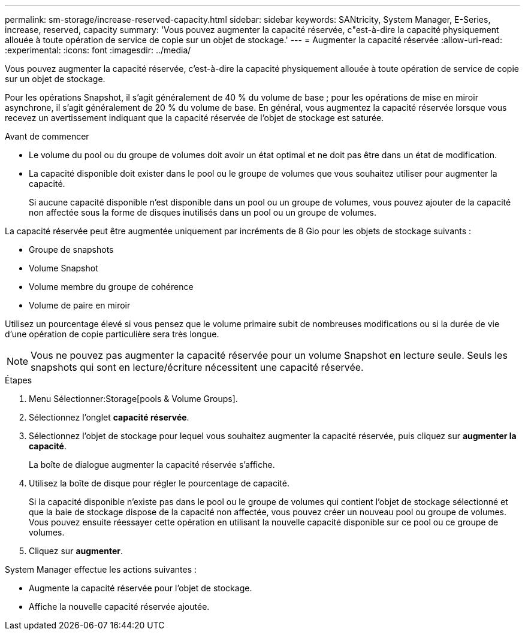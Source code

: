 ---
permalink: sm-storage/increase-reserved-capacity.html 
sidebar: sidebar 
keywords: SANtricity, System Manager, E-Series, increase, reserved, capacity 
summary: 'Vous pouvez augmenter la capacité réservée, c"est-à-dire la capacité physiquement allouée à toute opération de service de copie sur un objet de stockage.' 
---
= Augmenter la capacité réservée
:allow-uri-read: 
:experimental: 
:icons: font
:imagesdir: ../media/


[role="lead"]
Vous pouvez augmenter la capacité réservée, c'est-à-dire la capacité physiquement allouée à toute opération de service de copie sur un objet de stockage.

Pour les opérations Snapshot, il s'agit généralement de 40 % du volume de base ; pour les opérations de mise en miroir asynchrone, il s'agit généralement de 20 % du volume de base. En général, vous augmentez la capacité réservée lorsque vous recevez un avertissement indiquant que la capacité réservée de l'objet de stockage est saturée.

.Avant de commencer
* Le volume du pool ou du groupe de volumes doit avoir un état optimal et ne doit pas être dans un état de modification.
* La capacité disponible doit exister dans le pool ou le groupe de volumes que vous souhaitez utiliser pour augmenter la capacité.
+
Si aucune capacité disponible n'est disponible dans un pool ou un groupe de volumes, vous pouvez ajouter de la capacité non affectée sous la forme de disques inutilisés dans un pool ou un groupe de volumes.



La capacité réservée peut être augmentée uniquement par incréments de 8 Gio pour les objets de stockage suivants :

* Groupe de snapshots
* Volume Snapshot
* Volume membre du groupe de cohérence
* Volume de paire en miroir


Utilisez un pourcentage élevé si vous pensez que le volume primaire subit de nombreuses modifications ou si la durée de vie d'une opération de copie particulière sera très longue.

[NOTE]
====
Vous ne pouvez pas augmenter la capacité réservée pour un volume Snapshot en lecture seule. Seuls les snapshots qui sont en lecture/écriture nécessitent une capacité réservée.

====
.Étapes
. Menu Sélectionner:Storage[pools & Volume Groups].
. Sélectionnez l'onglet *capacité réservée*.
. Sélectionnez l'objet de stockage pour lequel vous souhaitez augmenter la capacité réservée, puis cliquez sur *augmenter la capacité*.
+
La boîte de dialogue augmenter la capacité réservée s'affiche.

. Utilisez la boîte de disque pour régler le pourcentage de capacité.
+
Si la capacité disponible n'existe pas dans le pool ou le groupe de volumes qui contient l'objet de stockage sélectionné et que la baie de stockage dispose de la capacité non affectée, vous pouvez créer un nouveau pool ou groupe de volumes. Vous pouvez ensuite réessayer cette opération en utilisant la nouvelle capacité disponible sur ce pool ou ce groupe de volumes.

. Cliquez sur *augmenter*.


System Manager effectue les actions suivantes :

* Augmente la capacité réservée pour l'objet de stockage.
* Affiche la nouvelle capacité réservée ajoutée.

